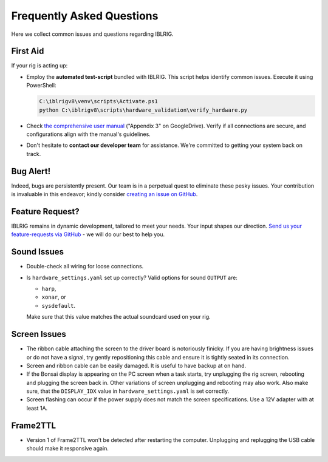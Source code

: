 **************************
Frequently Asked Questions
**************************

Here we collect common issues and questions regarding IBLRIG.

First Aid
=========

If your rig is acting up:

*  Employ the **automated test-script** bundled with IBLRIG. This script helps identify common issues.
   Execute it using PowerShell:

   .. code:: powershell

      C:\iblrigv8\venv\scripts\Activate.ps1
      python C:\iblrigv8\scripts\hardware_validation\verify_hardware.py

*  Check `the comprehensive user manual <https://doi.org/10.6084/m9.figshare.11634732.v6>`__ ("Appendix 3" on GoogleDrive).
   Verify if all connections are secure, and configurations align with the manual's guidelines.

*  Don't hesitate to **contact our developer team** for assistance. We're committed to getting your system back on track.


Bug Alert!
==========

Indeed, bugs are persistently present. Our team is in a perpetual quest to eliminate these pesky issues. Your
contribution is invaluable in this endeavor; kindly consider `creating an issue on GitHub <https://github.com/int-brain-lab/iblrig/issues>`_.


Feature Request?
================

IBLRIG remains in dynamic development, tailored to meet your needs. Your input shapes our direction. `Send us your
feature-requests via GitHub <https://github.com/int-brain-lab/iblrig/issues>`_ - we will do our best to help you.


Sound Issues
============

* Double-check all wiring for loose connections.

* Is ``hardware_settings.yaml`` set up correctly? Valid options for sound ``OUTPUT`` are:

  - ``harp``,
  - ``xonar``, or
  - ``sysdefault``.

  Make sure that this value matches the actual soundcard used on your rig.


Screen Issues
=============

*  The ribbon cable attaching the screen to the driver board is notoriously finicky. If you are having brightness issues or do not have a signal, try gently repositioning this cable and ensure it is tightly seated in its connection.
*  Screen and ribbon cable can be easily damaged. It is useful to have backup at on hand.
*  If the Bonsai display is appearing on the PC screen when a task starts, try unplugging the rig screen, rebooting and plugging the screen back in. Other variations of screen unplugging and rebooting may also work.
   Also make sure, that the ``DISPLAY_IDX`` value in ``hardware_settings.yaml`` is set correctly.
*  Screen flashing can occur if the power supply does not match the screen specifications. Use a 12V adapter with at least 1A.


Frame2TTL
=========

*  Version 1 of Frame2TTL won't be detected after restarting the computer.
   Unplugging and replugging the USB cable should make it responsive again.
